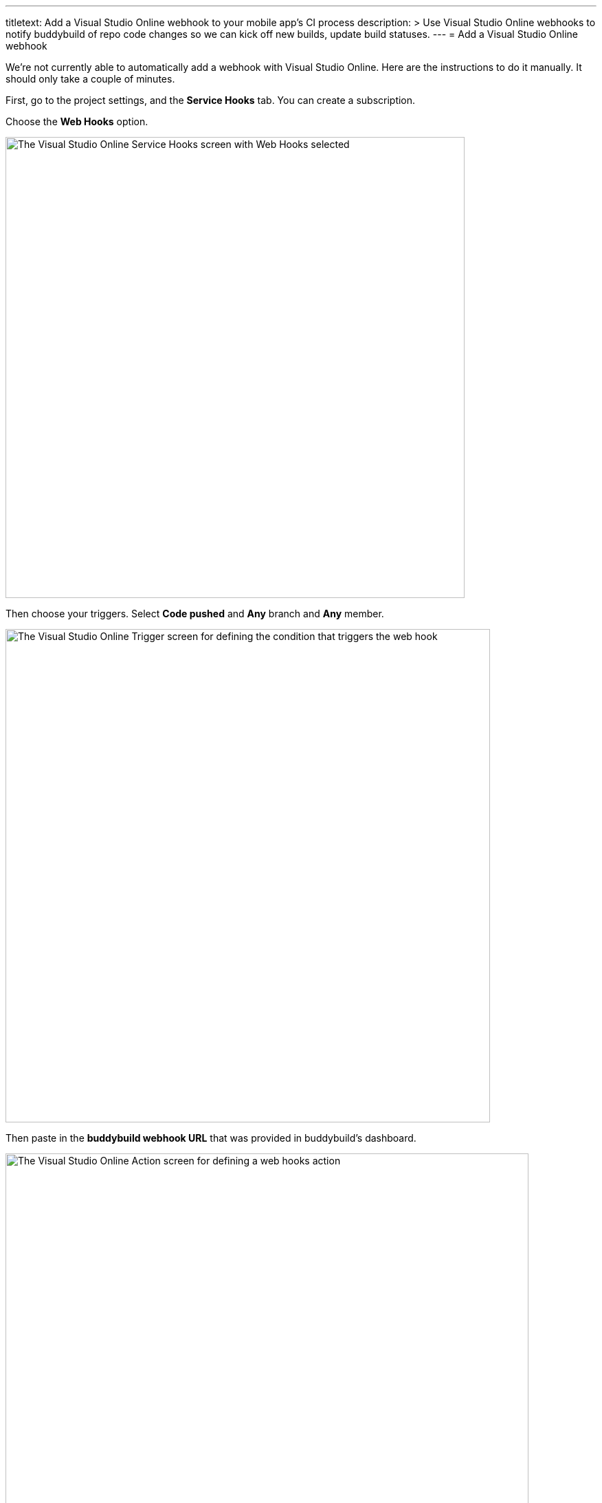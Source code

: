 ---
titletext: Add a Visual Studio Online webhook to your mobile app's CI process
description: >
  Use Visual Studio Online webhooks to notify buddybuild of repo code
  changes so we can kick off new builds, update build statuses.
---
= Add a Visual Studio Online webhook

We're not currently able to automatically add a webhook with Visual
Studio Online. Here are the instructions to do it manually. It should
only take a couple of minutes.

First, go to the project settings, and the **Service Hooks** tab. You
can create a subscription.

Choose the **Web Hooks** option.

image:img/click-web-hooks.png["The Visual Studio Online Service Hooks
screen with Web Hooks selected", 668, 670]

Then choose your triggers. Select **Code pushed** and **Any** branch and
**Any** member.

image:img/set-triggers.png["The Visual Studio Online Trigger screen for
defining the condition that triggers the web hook", 705, 717]

Then paste in the **buddybuild webhook URL** that was provided in
buddybuild's dashboard.

image:img/paste-webhook-url.png["The Visual Studio Online Action screen
for defining a web hooks action", 761, 738]

That's it! Next time you `git push` to your repo, buddybuild triggers a
build.
